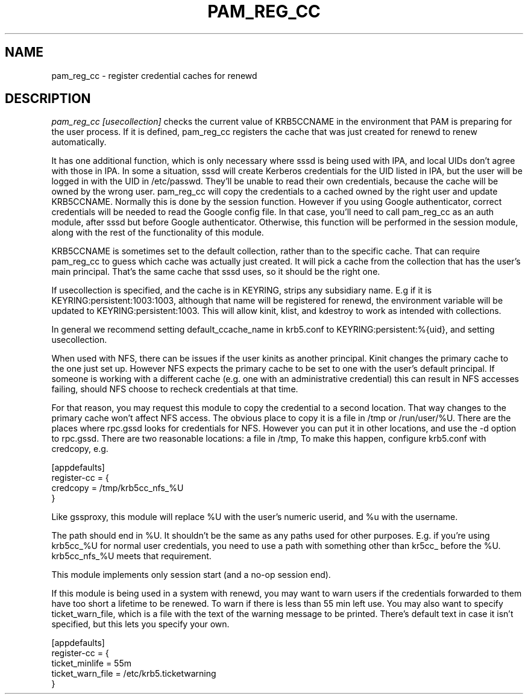 .TH PAM_REG_CC 8
.SH NAME
pam_reg_cc \- register credential caches for renewd
.SH DESCRIPTION
.I  pam_reg_cc [usecollection]
checks the current value of KRB5CCNAME in the environment that
PAM is preparing for the user process. If it is defined, 
pam_reg_cc registers the cache that was just created for
renewd to renew automatically. 
.PP
It has one additional function, which is only necessary where
sssd is being used with IPA, and local UIDs don't agree with those
in IPA. In some a situation, sssd will create Kerberos credentials
for the UID listed in IPA, but the user will be logged in with 
the UID in /etc/passwd. They'll be unable to read their own
credentials, because the cache will be owned by the wrong user.
pam_reg_cc will copy the credentials to a cached owned by the
right user and update KRB5CCNAME. Normally this is done by
the session function. However if you using Google authenticator,
correct credentials will be needed to read the Google config file.
In that case, you'll need to call pam_reg_cc as an auth module,
after sssd but before Google authenticator. Otherwise, this
function will be performed in the session module, along
with the rest of the functionality of this module.
.PP
KRB5CCNAME is sometimes set
to the default collection, rather than to the specific cache.
That can require pam_reg_cc to guess which cache was actually
just created. It will pick a cache from the collection that
has the user's main principal. That's the same cache that sssd
uses, so it should be the right one.
.PP
If usecollection is specified, and the cache is in KEYRING, strips
any subsidiary name. E.g if it is KEYRING:persistent:1003:1003,
although that name will be registered for renewd, the environment
variable will be updated to KEYRING:persistent:1003. This will 
allow kinit, klist, and kdestroy to work as intended with collections.
.PP
In general we recommend setting default_ccache_name in krb5.conf to
KEYRING:persistent:%{uid}, and setting usecollection. 
.PP
When used with NFS, there can be issues if the user kinits as another
principal. Kinit changes the primary cache to the one just set up.
However NFS expects the primary cache to be set to one with the user's
default principal. If someone is working with a different cache (e.g. one
with an administrative credential) this can result in NFS accesses failing,
should NFS choose to recheck credentials at that time.
.PP
For that reason, you may request this module to copy the credential to
a second location. That way changes to the primary cache won't affect
NFS access. The obvious place to copy it is a file in /tmp or /run/user/%U.
There are the places where rpc.gssd looks for credentials for NFS. However
you can put it in other locations, and use the -d option to rpc.gssd.
There are two reasonable locations: a file in /tmp,
To make this happen,
configure krb5.conf with credcopy, e.g.
.PP
.nf
[appdefaults]
register-cc = {
    credcopy = /tmp/krb5cc_nfs_%U
}
.fi
.PP
Like gssproxy, this module will replace %U with the user's numeric userid, and %u with the username. 
.PP
The path should end in %U. It shouldn't be the same as any paths used
for other purposes. E.g. if
you're using krb5cc_%U for normal user credentials, you need to use a 
path with something other than kr5cc_ before the %U. krb5cc_nfs_%U meets
that requirement.
.PP
This module implements only session start (and a no-op session end).
.PP
If this module is being used in a system with renewd, you may want to warn users if the
credentials forwarded to them have too short a lifetime to be renewed. To warn if there
is less than 55 min left use. You may also want to specify ticket_warn_file, which is
a file with the text of the warning message to be printed. There's default text in case
it isn't specified, but this lets you specify your own.
.PP
.nf
[appdefaults]
register-cc = {
    ticket_minlife = 55m
    ticket_warn_file = /etc/krb5.ticketwarning
}
.fi
.PP

